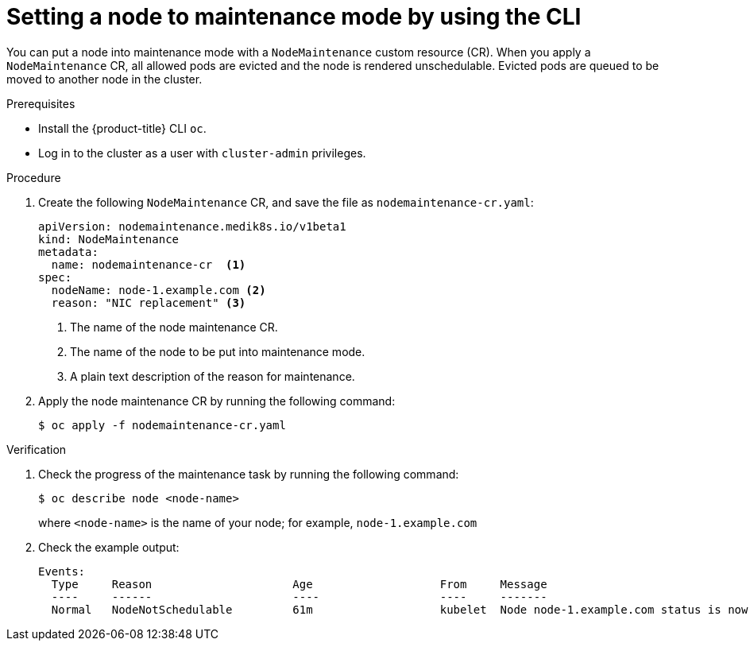 // Module included in the following assemblies:
//
//nodes/nodes/eco-node-maintenance-operator.adoc

:_mod-docs-content-type: PROCEDURE
[id="eco-setting-node-maintenance-cr-cli_{context}"]
= Setting a node to maintenance mode by using the CLI

You can put a node into maintenance mode with a `NodeMaintenance` custom resource (CR). When you apply a `NodeMaintenance` CR, all allowed pods are evicted and the node is rendered unschedulable. Evicted pods are queued to be moved to another node in the cluster.

.Prerequisites

* Install the {product-title} CLI `oc`.
* Log in to the cluster as a user with `cluster-admin` privileges.

.Procedure

. Create the following `NodeMaintenance` CR, and save the file as `nodemaintenance-cr.yaml`:
+
[source,yaml]
----
apiVersion: nodemaintenance.medik8s.io/v1beta1
kind: NodeMaintenance
metadata:
  name: nodemaintenance-cr  <1>
spec:
  nodeName: node-1.example.com <2>
  reason: "NIC replacement" <3>
----
<1> The name of the node maintenance CR.
<2> The name of the node to be put into maintenance mode.
<3> A plain text description of the reason for maintenance.
+
.  Apply the node maintenance CR by running the following command:
+
[source,terminal]
----
$ oc apply -f nodemaintenance-cr.yaml
----

.Verification

. Check the progress of the maintenance task by running the following command:
+
[source,terminal]
----
$ oc describe node <node-name>
----
+
where `<node-name>` is the name of your node; for example, `node-1.example.com`

. Check the example output:
+
[source,terminal]
----
Events:
  Type     Reason                     Age                   From     Message
  ----     ------                     ----                  ----     -------
  Normal   NodeNotSchedulable         61m                   kubelet  Node node-1.example.com status is now: NodeNotSchedulable
----
